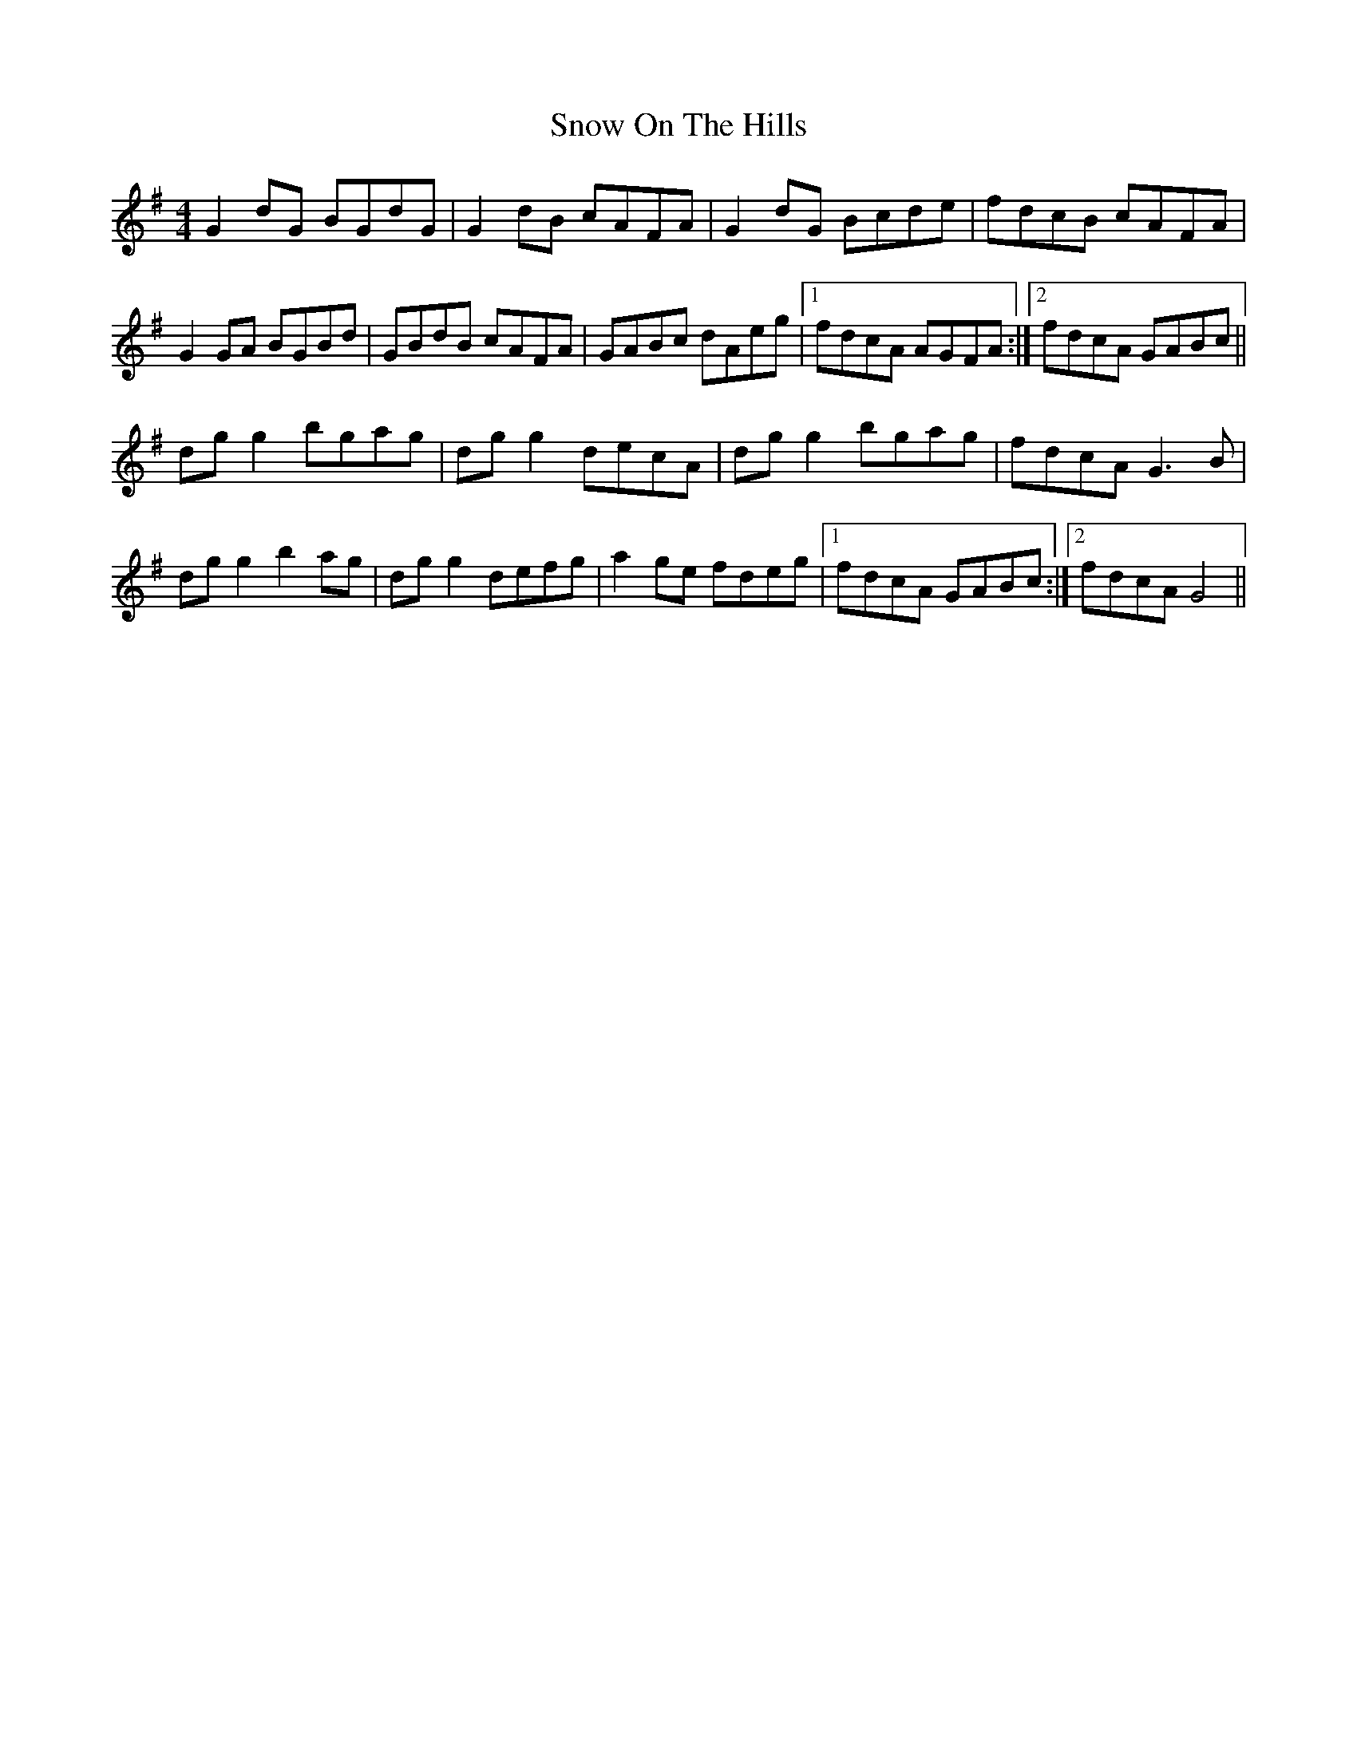 X: 37640
T: Snow On The Hills
R: reel
M: 4/4
K: Gmajor
G2 dG BGdG|G2 dB cAFA|G2 dG Bcde|fdcB cAFA|
G2 GA BGBd|GBdB cAFA|GABc dAeg|1 fdcA AGFA:|2 fdcA GABc||
dg g2 bgag|dg g2 decA|dg g2 bgag|fdcA G3 B|
dg g2 b2 ag|dg g2 defg|a2 ge fdeg|1 fdcA GABc:|2 fdcA G4||

